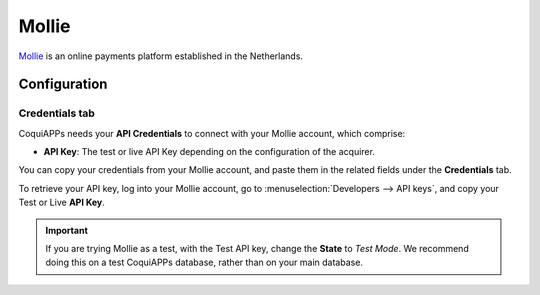 ======
Mollie
======

`Mollie <https://www.mollie.com/>`_ is an online payments platform established in the Netherlands.

Configuration
=============

.. seealso::
   - :ref:`payment_acquirers/add_new`

Credentials tab
---------------

CoquiAPPs needs your **API Credentials** to connect with your Mollie account, which comprise:

- **API Key**: The test or live API Key depending on the configuration of the acquirer.

You can copy your credentials from your Mollie account, and paste them in the related fields under
the **Credentials** tab.

To retrieve your API key, log into your Mollie account, go to
:menuselection:`Developers --> API keys`, and copy your Test or Live **API Key**.

.. important::
   If you are trying Mollie as a test, with the Test API key, change the **State** to *Test Mode*.
   We recommend doing this on a test CoquiAPPs database, rather than on your main database.

.. seealso::
   - :doc:`../payment_acquirers`
